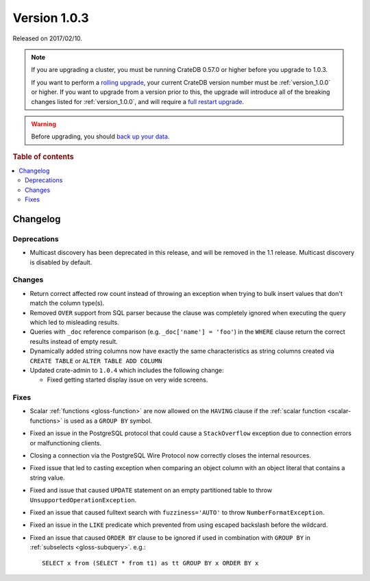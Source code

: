 .. _version_1.0.3:

=============
Version 1.0.3
=============

Released on 2017/02/10.

.. NOTE::

    If you are upgrading a cluster, you must be running CrateDB 0.57.0 or
    higher before you upgrade to 1.0.3.

    If you want to perform a `rolling upgrade`_, your current CrateDB version
    number must be :ref:`version_1.0.0` or higher. If you want to upgrade from
    a version prior to this, the upgrade will introduce all of the breaking
    changes listed for :ref:`version_1.0.0`, and will require a `full restart
    upgrade`_.

.. WARNING::

    Before upgrading, you should `back up your data`_.

.. _rolling upgrade: https://cratedb.com/docs/crate/howtos/en/latest/admin/rolling-upgrade.html
.. _full restart upgrade: https://cratedb.com/docs/crate/howtos/en/latest/admin/full-restart-upgrade.html
.. _back up your data: https://cratedb.com/docs/crate/reference/en/latest/admin/snapshots.html

.. rubric:: Table of contents

.. contents::
   :local:


Changelog
=========


Deprecations
------------

- Multicast discovery has been deprecated in this release, and will be removed
  in the 1.1 release. Multicast discovery is disabled by default.


Changes
-------

- Return correct affected row count instead of throwing an exception when
  trying to bulk insert values that don't match the column type(s).

- Removed ``OVER`` support from SQL parser because the clause was completely
  ignored when executing the query which led to misleading results.

- Queries with ``_doc`` reference comparison (e.g. ``_doc['name'] = 'foo'``) in
  the ``WHERE`` clause return the correct results instead of empty result.

- Dynamically added string columns now have exactly the same characteristics as
  string columns created via ``CREATE TABLE`` or ``ALTER TABLE ADD COLUMN``

- Updated crate-admin to ``1.0.4`` which includes the following change:

  - Fixed getting started display issue on very wide screens.


Fixes
-----

- Scalar :ref:`functions <gloss-function>` are now allowed on the ``HAVING``
  clause if the :ref:`scalar function <scalar-functions>` is used as a ``GROUP
  BY`` symbol.

- Fixed an issue in the PostgreSQL protocol that could cause a
  ``StackOverflow`` exception due to connection errors or malfunctioning
  clients.

- Closing a connection via the PostgreSQL Wire Protocol now correctly closes
  the internal resources.

- Fixed issue that led to casting exception when comparing an object column
  with an object literal that contains a string value.

- Fixed and issue that caused ``UPDATE`` statement on an empty partitioned
  table to throw ``UnsupportedOperationException``.

- Fixed an issue that caused fulltext search with ``fuzziness='AUTO'`` to throw
  ``NumberFormatException``.

- Fixed an issue in the ``LIKE`` predicate which prevented from using escaped
  backslash before the wildcard.

- Fixed an issue that caused ``ORDER BY`` clause to be ignored if used in
  combination with ``GROUP BY`` in :ref:`subselects <gloss-subquery>`. e.g.::

       SELECT x from (SELECT * from t1) as tt GROUP BY x ORDER BY x
